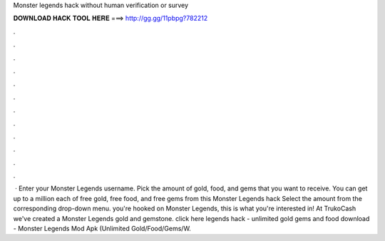 Monster legends hack without human verification or survey

𝐃𝐎𝐖𝐍𝐋𝐎𝐀𝐃 𝐇𝐀𝐂𝐊 𝐓𝐎𝐎𝐋 𝐇𝐄𝐑𝐄 ===> http://gg.gg/11pbpg?782212

.

.

.

.

.

.

.

.

.

.

.

.

 · Enter your Monster Legends username. Pick the amount of gold, food, and gems that you want to receive. You can get up to a million each of free gold, free food, and free gems from this Monster Legends hack Select the amount from the corresponding drop-down menu.  you're hooked on Monster Legends, this is what you're interested in! At TrukoCash we've created a Monster Legends gold and gemstone. click here  legends hack - unlimited gold gems and food download - Monster Legends Mod Apk (Unlimited Gold/Food/Gems/W.